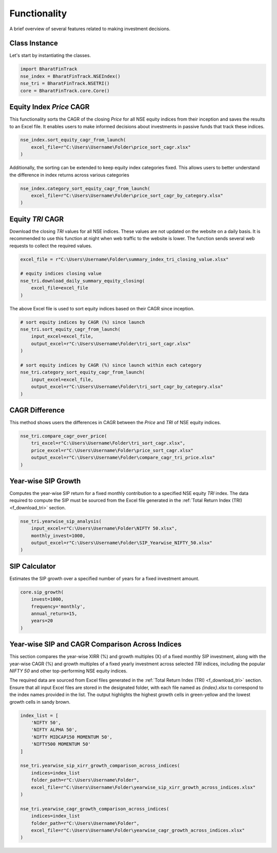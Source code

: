 ===============
Functionality
===============


A brief overview of several features related to making investment decisions.


Class Instance
----------------
Let's start by instantiating the classes.

.. code-block:: python

    import BharatFinTrack
    nse_index = BharatFinTrack.NSEIndex()
    nse_tri = BharatFinTrack.NSETRI()
    core = BharatFinTrack.core.Core()



.. _f_equity_index_price_cagr:

Equity Index `Price` CAGR
--------------------------

This functionality sorts the CAGR of the closing `Price` for all NSE equity indices from their inception and saves the results to an Excel file. 
It enables users to make informed decisions about investments in passive funds that track these indices.

.. code-block:: python

    nse_index.sort_equity_cagr_from_launch(
        excel_file=r"C:\Users\Username\Folder\price_sort_cagr.xlsx"
    )
    
    
Additionally, the sorting can be extended to keep equity index categories fixed. This allows users to 
better understand the difference in index returns across various categories


.. code-block:: python

    nse_index.category_sort_equity_cagr_from_launch(
        excel_file=r"C:\Users\Username\Folder\price_sort_cagr_by_category.xlsx"
    )
    

.. _f_equity_tri_cagr:

Equity `TRI` CAGR
------------------
Download the closing `TRI` values for all NSE indices. These values are not updated on the website on a daily basis. 
It is recommended to use this function at night when web traffic to the website is lower. The function sends several web requests to collect the required values.

.. code-block:: python
    
    excel_file = r"C:\Users\Username\Folder\summary_index_tri_closing_value.xlsx"
    
    # equity indices closing value
    nse_tri.download_daily_summary_equity_closing(
        excel_file=excel_file
    )
    
    
The above Excel file is used to sort equity indices based on their CAGR since inception. 
    
.. code-block:: python
    
    # sort equity indices by CAGR (%) since launch
    nse_tri.sort_equity_cagr_from_launch(
        input_excel=excel_file,
        output_excel=r"C:\Users\Username\Folder\tri_sort_cagr.xlsx"
    )
    
    # sort equity indices by CAGR (%) since launch within each category 
    nse_tri.category_sort_equity_cagr_from_launch(
        input_excel=excel_file,
        output_excel=r"C:\Users\Username\Folder\tri_sort_cagr_by_category.xlsx"
    )
    
    
CAGR Difference
-----------------
This method shows users the differences in CAGR between the `Price` and `TRI` of NSE equity indices.

.. code-block:: python
    
    nse_tri.compare_cagr_over_price(
        tri_excel=r"C:\Users\Username\Folder\tri_sort_cagr.xlsx",
        price_excel=r"C:\Users\Username\Folder\price_sort_cagr.xlsx"
        output_excel=r"C:\Users\Username\Folder\compare_cagr_tri_price.xlsx"
    )
    
    
Year-wise SIP Growth
----------------------
Computes the year-wise SIP return for a fixed monthly contribution to a specified NSE equity `TRI` index. The data required to compute the SIP must be sourced from the Excel file generated in the :ref:`Total Return Index (TRI) <f_download_tri>` section.


.. code-block:: python
    
    nse_tri.yearwise_sip_analysis(
        input_excel=r"C:\Users\Username\Folder\NIFTY 50.xlsx",
        monthly_invest=1000,
        output_excel=r"C:\Users\Username\Folder\SIP_Yearwise_NIFTY_50.xlsx"
    )
    
    
   
SIP Calculator
----------------
Estimates the SIP growth over a specified number of years for a fixed investment amount.


.. code-block:: python
    
    core.sip_growth(
        invest=1000,
        frequency='monthly',
        annual_return=15,
        years=20
    )
    
    
Year-wise SIP and CAGR Comparison Across Indices
--------------------------------------------------
This section compares the year-wise XIRR (%) and growth multiples (X) of a fixed monthly SIP investment, along with the year-wise CAGR (%) and growth multiples of a fixed yearly investment across selected `TRI` indices, including the popular `NIFTY 50` and other top-performing NSE equity indices.

The required data are sourced from Excel files generated in the :ref:`Total Return Index (TRI) <f_download_tri>` section. Ensure that all input Excel files are stored in the designated folder, with each file named as `{index}.xlsx` to correspond to the index names provided in the list. The output highlights the highest growth cells in green-yellow and the lowest growth cells in sandy brown.

.. code-block:: python

    index_list = [
        'NIFTY 50',
        'NIFTY ALPHA 50',
        'NIFTY MIDCAP150 MOMENTUM 50',
        'NIFTY500 MOMENTUM 50'
    ]
    
    nse_tri.yearwise_sip_xirr_growth_comparison_across_indices(
        indices=index_list
        folder_path=r"C:\Users\Username\Folder",
        excel_file=r"C:\Users\Username\Folder\yearwise_sip_xirr_growth_across_indices.xlsx"
    )
    
    nse_tri.yearwise_cagr_growth_comparison_across_indices(
        indices=index_list
        folder_path=r"C:\Users\Username\Folder",
        excel_file=r"C:\Users\Username\Folder\yearwise_cagr_growth_across_indices.xlsx"
    )